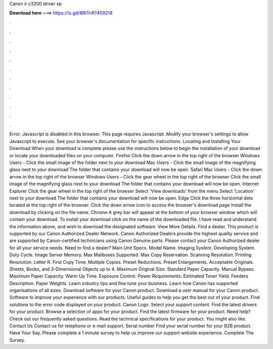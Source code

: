 Canon ir c3200 driver xp

𝐃𝐨𝐰𝐧𝐥𝐨𝐚𝐝 𝐡𝐞𝐫𝐞 ===> https://is.gd/8RtTnR?409218

.

.

.

.

.

.

.

.

.

.

.

.

Error: Javascript is disabled in this browser. This page requires Javascript. Modify your browser's settings to allow Javascript to execute. See your browser's documentation for specific instructions. Locating and Installing Your Download When your download is complete please use the instructions below to begin the installation of your download or locate your downloaded files on your computer.
Firefox Click the down arrow in the top right of the browser Windows Users - Click the small image of the folder next to your download Mac Users - Click the small image of the magnifying glass next to your download The folder that contains your download will now be open. Safari Mac Users - Click the down arrow in the top right of the browser Windows Users - Click the gear wheel in the top right of the browser Click the small image of the magnifying glass next to your download The folder that contains your download will now be open.
Internet Explorer Click the gear wheel in the top right of the browser Select 'View downloads' from the menu Select 'Location' next to your download The folder that contains your download will now be open. Edge Click the three horizontal dots located at the top right of the browser.
Click the down arrow icon to access the browser's download page Install the download by clicking on the file name. Chrome A grey bar will appear at the bottom of your browser window which will contain your download.
To install your download click on the name of the downloaded file. I have read and understand the information above, and wish to download the designated software.
View More Details. Find a dealer. This product is supported by our Canon Authorized Dealer Network. Canon Authorized Dealers provide the highest quality service and are supported by Canon-certified technicians using Canon Genuine parts.
Please contact your Canon Authorized dealer for all your service needs. Need to find a dealer? Main Unit Specs. Model Name. Imaging System. Developing System. Duty Cycle. Image Server Memory. Max Mailboxes Supported. Max Copy Reservation. Scanning Resolution. Printing Resolution. Letter R. First Copy Time. Multiple Copies.
Preset Reductions. Preset Enlargements. Acceptable Originals. Sheets, Books, and 3-Dimensional Objects up to 4. Maximum Original Size. Standard Paper Capacity. Manual Bypass. Maximum Paper Capacity. Warm Up Time. Exposure Control. Power Requirements. Estimated Toner Yield. Feeders Description. Paper Weights. Learn industry tips and fine tune your business. Learn how Canon has supported organisations of all sizes. Download software for your Canon product. Download a user manual for your Canon product.
Software to improve your experience with our products. Useful guides to help you get the best out of your product. Find solutions to the error code displayed on your product. Canon Logo. Select your support content.
Find the latest drivers for your product. Browse a selection of apps for your product. Find the latest firmware for your product. Need help? Check out our frequently asked questions.
Read the technical specifications for your product. You might also like. Contact Us Contact us for telephone or e-mail support. Serial number Find your serial number for your B2B product. Have Your Say. Please complete a 1 minute survey to help us improve our support website experience.
Complete The Survey.